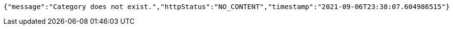 [source,options="nowrap"]
----
{"message":"Category does not exist.","httpStatus":"NO_CONTENT","timestamp":"2021-09-06T23:38:07.604986515"}
----